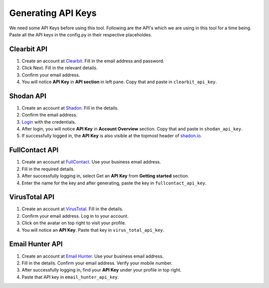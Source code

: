 Generating API Keys
===================

We need some API Keys before using this tool.
Following are the API's which we are using in
this tool for a time being. Paste all the API keys
in the config.py in their respective placeholdes.

Clearbit API
^^^^^^^^^^^^

1. Create an account at `Clearbit`_. Fill in the email address and password.
2. Click Next. Fill in the relevant details.
3. Confirm your email address.
4. You will notice **API Key** in **API section** in left pane.
   Copy that and paste in ``clearbit_api_key``.

.. _Clearbit: https://dashboard.clearbit.com/signup

Shodan API
^^^^^^^^^^

1. Create an account at `Shadon`_. Fill in the details.
2. Confirm the email address.
3. `Login`_ with the credentials.
4. After login, you will notice **API Key**
   in **Account Overview** section. Copy that and paste in ``shodan_api_key``.
5. If successfully logged in, the **API Key** is also
   visible at the topmost header of `shadon.io`_.

.. _Shadon: https://account.shodan.io/register
.. _Login: https://account.shodan.io/login
.. _shadon.io: https://www.shodan.io/?language=en

FullContact API
^^^^^^^^^^^^^^^

1. Create an account at `FullContact`_.
   Use your business email address.
2. Fill in the required details.
3. After successfully logging in, select
   Get an **API Key** from **Getting started** section.
4. Enter the name for the key and after generating,
   paste the key in ``fullcontact_api_key``.

.. _FullContact: https://dashboard.fullcontact.com/register

VirusTotal API
^^^^^^^^^^^^^^

1. Create an account at `VirusTotal`_. Fill in the details.
2. Confirm your email address. Log in to your account.
3. Click on the avatar on top right to visit your profile.
4. You will notice an **API Key**. Paste that key in ``virus_total_api_key``.

.. _VirusTotal: https://www.virustotal.com/gui/join-us

Email Hunter API
^^^^^^^^^^^^^^^^

1. Create an account at `Email Hunter`_.
   Use your business email address.
2. Fill in the details. Confirm your email address.
   Verify your mobile number.
3. After successfully logging in, find your **API Key**
   under your profile in top right.
4. Paste that API key in ``email_hunter_api_key``.

.. _Email Hunter: https://hunter.io/users/sign_up

